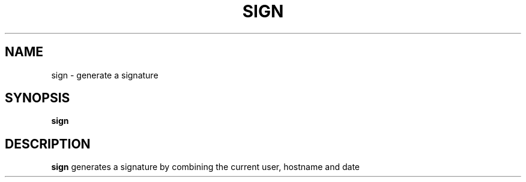 .TH SIGN 1
.SH NAME
sign \- generate a signature
.SH SYNOPSIS
.B sign
.SH DESCRIPTION
.B sign
generates a signature by combining the current user, hostname and date
